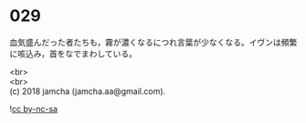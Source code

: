 #+OPTIONS: toc:nil
#+OPTIONS: \n:t

* 029

  血気盛んだった者たちも，霧が濃くなるにつれ言葉が少なくなる。イヴンは頻繁に咳込み，首をなでまわしている。

  

  <br>
  <br>
  (c) 2018 jamcha (jamcha.aa@gmail.com).

  ![[http://i.creativecommons.org/l/by-nc-sa/4.0/88x31.png][cc by-nc-sa]]
